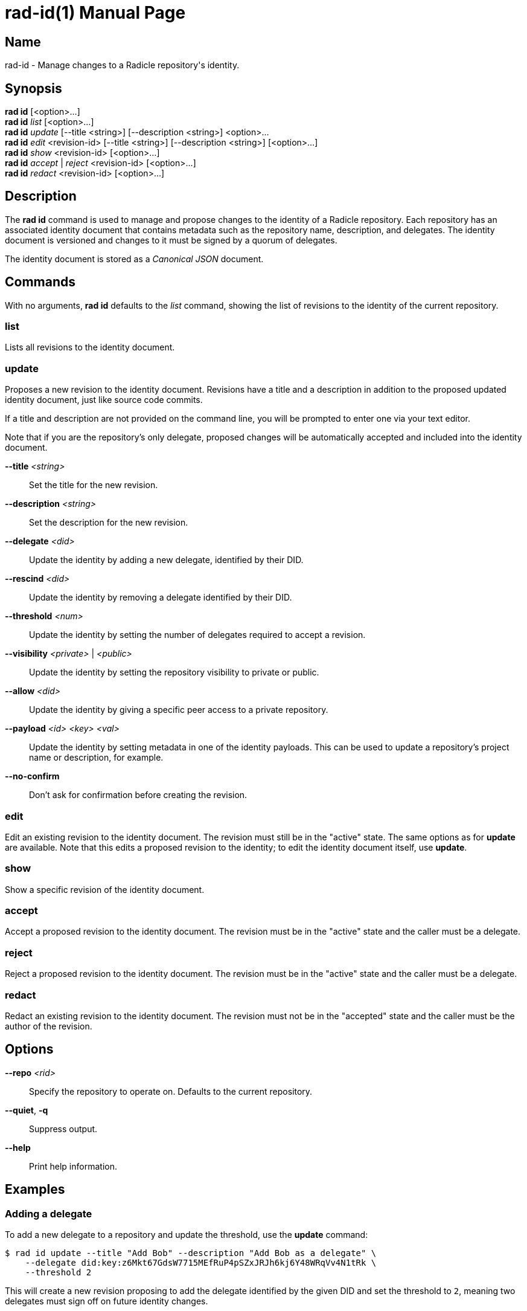 = rad-id(1)
The Radicle Team <team@radicle.xyz>
:doctype: manpage
:revnumber: 1.0.0
:revdate: 2024-04-22
:mansource: rad {revnumber}
:manmanual: Radicle CLI Manual

== Name

rad-id - Manage changes to a Radicle repository's identity.

== Synopsis

*rad id* [<option>...] +
*rad id* _list_ [<option>...] +
*rad id* _update_ [--title <string>] [--description <string>] <option>... +
*rad id* _edit_ <revision-id> [--title <string>] [--description <string>] [<option>...] +
*rad id* _show_ <revision-id> [<option>...] +
*rad id* _accept_ | _reject_ <revision-id> [<option>...] +
*rad id* _redact_ <revision-id> [<option>...]

== Description

The *rad id* command is used to manage and propose changes to the identity of a
Radicle repository. Each repository has an associated identity document that
contains metadata such as the repository name, description, and delegates. The
identity document is versioned and changes to it must be signed by a quorum of
delegates.

The identity document is stored as a _Canonical JSON_ document.

== Commands

With no arguments, *rad id* defaults to the _list_ command, showing the list of
revisions to the identity of the current repository.

=== list

Lists all revisions to the identity document.

=== update

Proposes a new revision to the identity document. Revisions have a title and a
description in addition to the proposed updated identity document, just like
source code commits.

If a title and description are not provided on the command line, you will be
prompted to enter one via your text editor.

Note that if you are the repository's only delegate, proposed changes will be
automatically accepted and included into the identity document.

*--title* _<string>_::
  Set the title for the new revision.

*--description* _<string>_::
  Set the description for the new revision.

*--delegate* _<did>_::
  Update the identity by adding a new delegate, identified by their DID.

*--rescind* _<did>_::
  Update the identity by removing a delegate identified by their DID.

*--threshold* _<num>_::
  Update the identity by setting the number of delegates required to accept a
  revision.

*--visibility* _<private>_ | _<public>_::
  Update the identity by setting the repository visibility to private or public.

*--allow* _<did>_::
  Update the identity by giving a specific peer access to a private repository.

*--payload* _<id> <key> <val>_::
  Update the identity by setting metadata in one of the identity payloads.
  This can be used to update a repository's project name or description, for
  example.

*--no-confirm*::
  Don't ask for confirmation before creating the revision.

=== edit

Edit an existing revision to the identity document. The revision must still be
in the "active" state. The same options as for *update* are available. Note
that this edits a proposed revision to the identity; to edit the identity
document itself, use *update*.

=== show

Show a specific revision of the identity document.

=== accept

Accept a proposed revision to the identity document. The revision must be in
the "active" state and the caller must be a delegate.

=== reject

Reject a proposed revision to the identity document. The revision must be in
the "active" state and the caller must be a delegate.

=== redact

Redact an existing revision to the identity document. The revision must not be
in the "accepted" state and the caller must be the author of the revision.

== Options

*--repo* _<rid>_::
  Specify the repository to operate on. Defaults to the current repository.

*--quiet*, *-q*::
  Suppress output.

*--help*::
  Print help information.

== Examples

=== Adding a delegate

To add a new delegate to a repository and update the threshold, use the
*update* command:

    $ rad id update --title "Add Bob" --description "Add Bob as a delegate" \
        --delegate did:key:z6Mkt67GdsW7715MEfRuP4pSZxJRJh6kj6Y48WRqVv4N1tRk \
        --threshold 2

This will create a new revision proposing to add the delegate identified by the
given DID and set the threshold to `2`, meaning two delegates must sign off on
future identity changes.

=== Changing repository visibility

To change a repository from public to private:

    $ rad id update --visibility private

Note that this will require acceptance from a quorum of delegates to take
effect.

=== Changing a repository payload

To change a repository's name and description, this is usually done through the
*xyz.radicle.project* payload:

    $ rad id update --title "Update title and description" \
        --description "Improve clarity" \
        --payload xyz.radicle.project name '"radicle-beans"' \
        --payload xyz.radicle.project description '"Tasty Radicle beans"'

Note that the values passed to *--payload*, eg. `"radicle-beans"` must be valid
_JSON_ values. This means that strings should be double quoted, as in the
example above.

=== Removing a delegate

To remove a delegate and update the threshold, use the *--rescind* option:

    $ rad id update --title "Remove Bob" \
        --description "Bob is no longer a delegate" \
        --rescind did:key:z6Mkt67GdsW7715MEfRuP4pSZxJRJh6kj6Y48WRqVv4N1tRk \
        --threshold 1

As with adding a delegate, this change will require approval from the remaining
delegates. Make sure you set an appropriate new threshold when removing
delegates!
